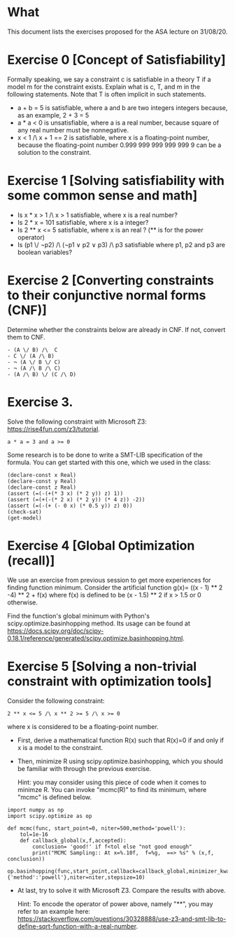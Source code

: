* What

This document lists the exercises proposed for the ASA lecture on
31/08/20.


* Exercise 0 [Concept of Satisfiability]
Formally speaking, we say a constraint c is satisfiable in a theory T if a model m for the constraint exists. Explain what is c, T, and m in the following statements. Note that T is often implicit in such statements.

- a + b = 5 is satisfiable, where a and b are two integers integers because, as an example, 2 + 3 = 5
- a * a < 0 is unsatisfiable, where a is a real number, because square of  any real number must be nonnegative.
- x < 1 /\ x + 1 == 2 is satisfiable, where x is a floating-point number, because the floating-point number 0.999 999 999 999 999 9 can be a solution to the constraint.


* Exercise 1 [Solving satisfiability with some common sense and math]

- Is x * x > 1 /\ x > 1 satisfiable, where x is a real number?
- Is  2 * x = 101 satisfiable, where x is a integer?
- Is 2 ** x <= 5 satisfiable, where x is an real ? (** is for the power operator)
- Is (p1 \/ ¬p2) /\ (¬p1 ∨ p2 ∨ p3) /\ p3 satisfiable where p1, p2 and p3 are boolean variables?

* Exercise 2 [Converting constraints to their conjunctive normal forms (CNF)]
Determine whether the constraints below are already in CNF. If not, convert them to CNF.

#+BEGIN_SRC
- (A \/ B) /\  C
- C \/ (A /\ B)
- ¬ (A \/ B \/ C)
- ¬ (A /\ B /\ C)
- (A /\ B) \/ (C /\ D)
#+END_SRC
* Exercise 3.
Solve the following constraint with Microsoft Z3: https://rise4fun.com/z3/tutorial.
#+BEGIN_SRC
a * a = 3 and a >= 0
#+END_SRC

Some research is to be done to write a SMT-LIB specification of the
  formula. You can get started with this one, which we used in the
  class:

#+BEGIN_SRC
(declare-const x Real)
(declare-const y Real)
(declare-const z Real)
(assert (=(-(+(* 3 x) (* 2 y)) z) 1))
(assert (=(+(-(* 2 x) (* 2 y)) (* 4 z)) -2))
(assert (=(-(+ (- 0 x) (* 0.5 y)) z) 0))
(check-sat)
(get-model)
#+END_SRC


* Exercise 4 [Global Optimization (recall)]
We use an exercise from previous session to get more experiences for
finding function minimum.  Consider the artificial function g(x)=
((x - 1) ** 2 -4) ** 2 + f(x) where f(x) is defined to be (x - 1.5) **
2 if x > 1.5 or 0 otherwise.

Find the function's global minimum with Python's
scipy.optimize.basinhopping method. Its usage can be found at
https://docs.scipy.org/doc/scipy-0.18.1/reference/generated/scipy.optimize.basinhopping.html.


* Exercise 5 [Solving a non-trivial constraint with optimization tools]

Consider the following constraint:
#+BEGIN_SRC
2 ** x <= 5 /\ x ** 2 >= 5 /\ x >= 0
#+END_SRC
where x is considered to be a floating-point number.

- First, derive a mathematical function R(x) such that R(x)=0 if and
  only if x is a model to the constraint.
- Then, minimize R using scipy.optimize.basinhopping, which you should
  be familiar with through the previous exercise.

  Hint: you may consider using this piece of code when it comes to
  minimze R.  You can invoke "mcmc(R)" to find its minimum, where
  "mcmc" is defined below.
#+BEGIN_SRC
import numpy as np
import scipy.optimize as op

def mcmc(func, start_point=0, niter=500,method='powell'):
    tol=1e-16
    def callback_global(x,f,accepted):
        conclusion= 'good!' if f<tol else "not good enough"
        print("MCMC Sampling:: At x=%.10f,  f=%g,  ==> %s" % (x,f,  conclusion))
    op.basinhopping(func,start_point,callback=callback_global,minimizer_kwargs={'method':'powell'},niter=niter,stepsize=10)
#+END_SRC


- At last, try to solve it with Microsoft Z3. Compare the results with
  above.

  Hint: To encode the operator of power above, namely "**", you may
  refer to an example here:
  https://stackoverflow.com/questions/30328888/use-z3-and-smt-lib-to-define-sqrt-function-with-a-real-number.
